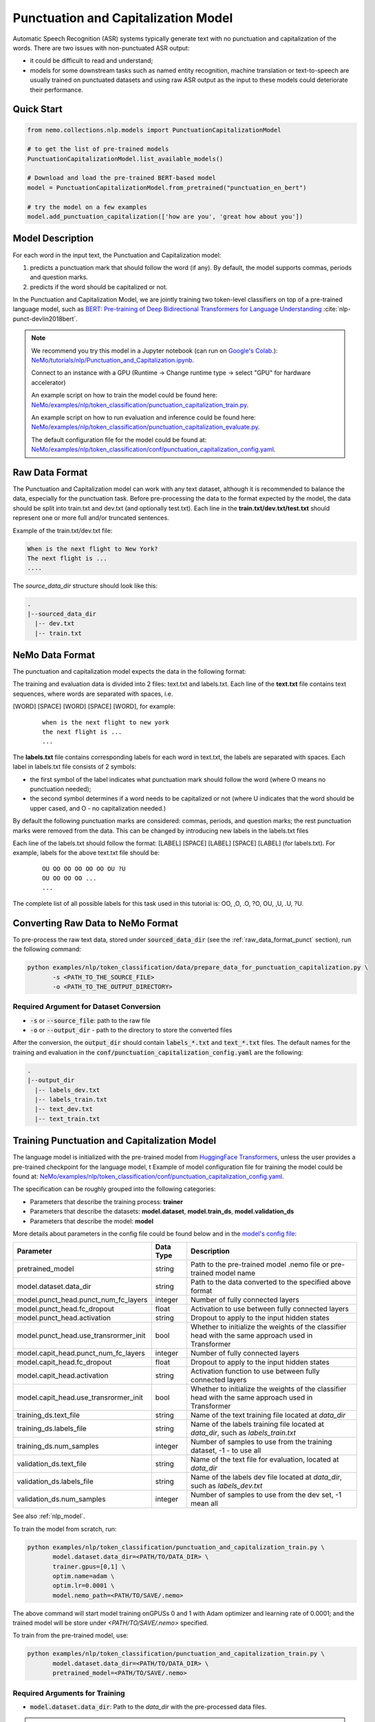 .. _punctuation_and_capitalization:

Punctuation and Capitalization Model
====================================

Automatic Speech Recognition (ASR) systems typically generate text with no punctuation and capitalization of the words. \
There are two issues with non-punctuated ASR output:

- it could be difficult to read and understand;
- models for some downstream tasks such as named entity recognition, machine translation or text-to-speech are usually trained on punctuated datasets and using raw ASR output as the input to these models could deteriorate their performance.

Quick Start
-----------

.. code-block:: python

    from nemo.collections.nlp.models import PunctuationCapitalizationModel

    # to get the list of pre-trained models
    PunctuationCapitalizationModel.list_available_models()

    # Download and load the pre-trained BERT-based model
    model = PunctuationCapitalizationModel.from_pretrained("punctuation_en_bert")

    # try the model on a few examples
    model.add_punctuation_capitalization(['how are you', 'great how about you'])



Model Description
-----------------

For each word in the input text, the Punctuation and Capitalization model:

1. predicts a punctuation mark that should follow the word (if any). By default, the model supports commas, periods and question marks.
2. predicts if the word should be capitalized or not.

In the Punctuation and Capitalization Model, we are jointly training two token-level classifiers on top of a pre-trained \
language model, such as `BERT: Pre-training of Deep Bidirectional Transformers for Language Understanding <https://arxiv.org/abs/1810.04805>`__ :cite:`nlp-punct-devlin2018bert`.

.. note::

    We recommend you try this model in a Jupyter notebook \
    (can run on `Google's Colab <https://colab.research.google.com/notebooks/intro.ipynb>`_.): \
    `NeMo/tutorials/nlp/Punctuation_and_Capitalization.ipynb <https://github.com/NVIDIA/NeMo/blob/main/tutorials/nlp/Punctuation_and_Capitalization.ipynb>`__.

    Connect to an instance with a GPU (Runtime -> Change runtime type -> select "GPU" for hardware accelerator)

    An example script on how to train the model could be found here: `NeMo/examples/nlp/token_classification/punctuation_capitalization_train.py <https://github.com/NVIDIA/NeMo/blob/main/examples/nlp/token_classification/punctuation_capitalization_train.py>`__.

    An example script on how to run evaluation and inference could be found here: `NeMo/examples/nlp/token_classification/punctuation_capitalization_evaluate.py <https://github.com/NVIDIA/NeMo/blob/main/examples/nlp/token_classification/punctuation_capitalization_evaluate.py>`__.

    The default configuration file for the model could be found at: `NeMo/examples/nlp/token_classification/conf/punctuation_capitalization_config.yaml <https://github.com/NVIDIA/NeMo/blob/main/examples/nlp/token_classification/conf/punctuation_capitalization_config.yaml>`__.



.. _raw_data_format_punct:

Raw Data Format
---------------

The Punctuation and Capitalization model can work with any text dataset, although it is recommended to balance the data, especially for the punctuation task.
Before pre-processing the data to the format expected by the model, the data should be split into train.txt and dev.txt (and optionally test.txt).
Each line in the **train.txt/dev.txt/test.txt** should represent one or more full and/or truncated sentences.

Example of the train.txt/dev.txt file:

.. code::

    When is the next flight to New York?
    The next flight is ...
    ....


The `source_data_dir` structure should look like this:

.. code::

   .
   |--sourced_data_dir
     |-- dev.txt
     |-- train.txt



NeMo Data Format
----------------

The punctuation and capitalization model expects the data in the following format:

The training and evaluation data is divided into 2 files: text.txt and labels.txt. \
Each line of the **text.txt** file contains text sequences, where words are separated with spaces, i.e.

[WORD] [SPACE] [WORD] [SPACE] [WORD], for example:

    ::

        when is the next flight to new york
        the next flight is ...
        ...

The **labels.txt** file contains corresponding labels for each word in text.txt, the labels are separated with spaces. \
Each label in labels.txt file consists of 2 symbols:

* the first symbol of the label indicates what punctuation mark should follow the word (where O means no punctuation needed);
* the second symbol determines if a word needs to be capitalized or not (where U indicates that the word should be upper cased, and O - no capitalization needed.)

By default the following punctuation marks are considered: commas, periods, and question marks; the rest punctuation marks were removed from the data.
This can be changed by introducing new labels in the labels.txt files

Each line of the labels.txt should follow the format: [LABEL] [SPACE] [LABEL] [SPACE] [LABEL] (for labels.txt). \
For example, labels for the above text.txt file should be:

    ::

        OU OO OO OO OO OO OU ?U
        OU OO OO OO ...
        ...

The complete list of all possible labels for this task used in this tutorial is: OO, ,O, .O, ?O, OU, ,U, .U, ?U.

Converting Raw Data to NeMo Format
----------------------------------

To pre-process the raw text data, stored under :code:`sourced_data_dir` (see the :ref:`raw_data_format_punct`
section), run the following command:

.. code::

    python examples/nlp/token_classification/data/prepare_data_for_punctuation_capitalization.py \
           -s <PATH_TO_THE_SOURCE_FILE>
           -o <PATH_TO_THE_OUTPUT_DIRECTORY>


Required Argument for Dataset Conversion
^^^^^^^^^^^^^^^^^^^^^^^^^^^^^^^^^^^^^^^^

* :code:`-s` or :code:`--source_file`: path to the raw file
* :code:`-o` or :code:`--output_dir` - path to the directory to store the converted files

After the conversion, the :code:`output_dir` should contain :code:`labels_*.txt` and :code:`text_*.txt` files.
The default names for the training and evaluation in the :code:`conf/punctuation_capitalization_config.yaml` are the following:

.. code::

   .
   |--output_dir
     |-- labels_dev.txt
     |-- labels_train.txt
     |-- text_dev.txt
     |-- text_train.txt

Training Punctuation and Capitalization Model
---------------------------------------------

The language model is initialized with the
pre-trained model from `HuggingFace Transformers <https://github.com/huggingface/transformers>`__, unless the user provides a pre-trained checkpoint for the language model, t
Example of model configuration file for training the model could be found at: `NeMo/examples/nlp/token_classification/conf/punctuation_capitalization_config.yaml <https://github.com/NVIDIA/NeMo/blob/main/examples/nlp/token_classification/conf/punctuation_capitalization_config.yaml>`__.

The specification can be roughly grouped into the following categories:

* Parameters that describe the training process: **trainer**
* Parameters that describe the datasets: **model.dataset**, **model.train_ds**, **model.validation_ds**
* Parameters that describe the model: **model**

More details about parameters in the config file could be found below and in the `model's config file <https://github.com/NVIDIA/NeMo/blob/main/examples/nlp/token_classification/conf/punctuation_capitalization_config.yaml>`__:


+-------------------------------------------+-----------------+--------------------------------------------------------------------------------------------------------------+
| **Parameter**                             | **Data Type**   |  **Description**                                                                                             |
+-------------------------------------------+-----------------+--------------------------------------------------------------------------------------------------------------+
| pretrained_model                          | string          | Path to the pre-trained model .nemo file or pre-trained model name                                           |
+-------------------------------------------+-----------------+--------------------------------------------------------------------------------------------------------------+
| model.dataset.data_dir                    | string          | Path to the data converted to the specified above format                                                     |
+-------------------------------------------+-----------------+--------------------------------------------------------------------------------------------------------------+
| model.punct_head.punct_num_fc_layers      | integer         | Number of fully connected layers                                                                             |
+-------------------------------------------+-----------------+--------------------------------------------------------------------------------------------------------------+
| model.punct_head.fc_dropout               | float           | Activation to use between fully connected layers                                                             |
+-------------------------------------------+-----------------+--------------------------------------------------------------------------------------------------------------+
| model.punct_head.activation               | string          | Dropout to apply to the input hidden states                                                                  |
+-------------------------------------------+-----------------+--------------------------------------------------------------------------------------------------------------+
| model.punct_head.use_transrormer_init     | bool            | Whether to initialize the weights of the classifier head with the same approach used in Transformer          |
+-------------------------------------------+-----------------+--------------------------------------------------------------------------------------------------------------+
| model.capit_head.punct_num_fc_layers      | integer         | Number of fully connected layers                                                                             |
+-------------------------------------------+-----------------+--------------------------------------------------------------------------------------------------------------+
| model.capit_head.fc_dropout               | float           | Dropout to apply to the input hidden states                                                                  |
+-------------------------------------------+-----------------+--------------------------------------------------------------------------------------------------------------+
| model.capit_head.activation               | string          | Activation function to use between fully connected layers                                                    |
+-------------------------------------------+-----------------+--------------------------------------------------------------------------------------------------------------+
| model.capit_head.use_transrormer_init     | bool            | Whether to initialize the weights of the classifier head with the same approach used in Transformer          |
+-------------------------------------------+-----------------+--------------------------------------------------------------------------------------------------------------+
| training_ds.text_file                     | string          | Name of the text training file located at `data_dir`                                                         |
+-------------------------------------------+-----------------+--------------------------------------------------------------------------------------------------------------+
| training_ds.labels_file                   | string          | Name of the labels training file located at `data_dir`, such as `labels_train.txt`                           |
+-------------------------------------------+-----------------+--------------------------------------------------------------------------------------------------------------+
| training_ds.num_samples                   | integer         | Number of samples to use from the training dataset, -1 - to use all                                          |
+-------------------------------------------+-----------------+--------------------------------------------------------------------------------------------------------------+
| validation_ds.text_file                   | string          | Name of the text file for evaluation, located at `data_dir`                                                  |
+-------------------------------------------+-----------------+--------------------------------------------------------------------------------------------------------------+
| validation_ds.labels_file                 | string          | Name of the labels dev file located at `data_dir`, such as `labels_dev.txt`                                  |
+-------------------------------------------+-----------------+--------------------------------------------------------------------------------------------------------------+
| validation_ds.num_samples                 | integer         | Number of samples to use from the dev set, -1 mean all                                                       |
+-------------------------------------------+-----------------+--------------------------------------------------------------------------------------------------------------+

See also :ref:`nlp_model`.

To train the model from scratch, run:

.. code::

      python examples/nlp/token_classification/punctuation_and_capitalization_train.py \
             model.dataset.data_dir=<PATH/TO/DATA_DIR> \
             trainer.gpus=[0,1] \
             optim.name=adam \
             optim.lr=0.0001 \
             model.nemo_path=<PATH/TO/SAVE/.nemo>

The above command will start model training onGPUSs 0 and 1 with Adam optimizer and learning rate of 0.0001; and the trained model will be store \
under `<PATH/TO/SAVE/.nemo>` specified.

To train from the pre-trained model, use:

.. code::

      python examples/nlp/token_classification/punctuation_and_capitalization_train.py \
             model.dataset.data_dir=<PATH/TO/DATA_DIR> \
             pretrained_model=<PATH/TO/SAVE/.nemo>


Required Arguments for Training
^^^^^^^^^^^^^^^^^^^^^^^^^^^^^^^

* :code:`model.dataset.data_dir`: Path to the `data_dir` with the pre-processed data files.


.. note::

    All parameters defined in the configuration file could be changed with command arguments. \
    For example, the sample config file mentioned above has :code:`validation_ds.batch_size` set to 64. \
    However, if you see that the GPU utilization can be optimized further by using a larger batch size, \
    you may override to the desired value, by adding the field :code:`validation_ds.batch_size=128` over the command line.
    You may repeat this with any of the parameters defined in the sample configuration file.

Inference
---------

An example script on how to run inference on a few examples, could be found
at `examples/nlp/token_classification/punctuation_capitalization_evaluate.py <https://github.com/NVIDIA/NeMo/blob/main/examples/nlp/token_classification/punctuation_capitalization_evaluate.py>`_.

To run inference with the pre-trained model on a few examples, run:

.. code::

    python punctuation_capitalization_evaluate.py \
           pretrained_model=<PRETRAINED_MODEL>


Model Evaluation
----------------

An example script on how to evaluate the pre-trained model, could be found
at `examples/nlp/token_classification/punctuation_capitalization_evaluate.py <https://github.com/NVIDIA/NeMo/blob/main/examples/nlp/token_classification/punctuation_capitalization_evaluate.py>`_.

To run evaluation of the pre-trained model, run:

.. code::

    python punctuation_capitalization_evaluate.py \
           model.dataset.data_dir=<PATH/TO/DATA/DIR>  \
           pretrained_model=punctuation_en_bert \
           model.test_ds.text_file=<text_dev.txt> \
           model.test_ds.labels_file=<labels_dev.txt>


Required Arguments
^^^^^^^^^^^^^^^^^^

* :code:`pretrained_model`: pretrained PunctuationCapitalization model from list_available_models() or path to a .nemo file, for example: punctuation_en_bert or your_model.nemo
* :code:`model.dataset.data_dir`: Path to the directory that containes :code:`model.test_ds.text_file` and :code:`model.test_ds.labels_file`.


During evaluation of the :code:`test_ds`, the script generates two classification reports: one for capitalization task and \
another one for punctuation task. This classification reports include the following metrics:

* :code:`Precision`
* :code:`Recall`
* :code:`F1`

More details about these metrics could be found `here <https://en.wikipedia.org/wiki/Precision_and_recall>`__.

References
----------

.. bibliography:: nlp_all.bib
    :style: plain
    :labelprefix: NLP-PUNCT
    :keyprefix: nlp-punct-

